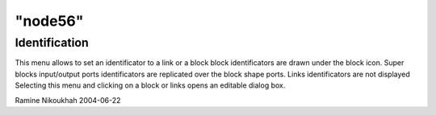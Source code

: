 ====
"node56"
====




Identification
--------------
This menu allows to set an identificator to a link or a block block
identificators are drawn under the block icon. Super blocks
input/output ports identificators are replicated over the block shape
ports. Links identificators are not displayed
Selecting this menu and clicking on a block or links opens an editable
dialog box.


Ramine Nikoukhah 2004-06-22



